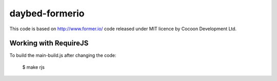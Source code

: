 ===============
daybed-formerio
===============

This code is based on http://www.former.io/ code released under MIT
licence by Cocoon Development Ltd.


Working with RequireJS
======================

To build the main-build.js after changing the code:

    $ make rjs

